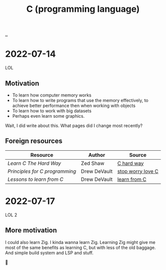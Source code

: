 :PROPERTIES:
:ID: 052c1cdc-f2fe-4ba5-b319-d0394be1e184
:END:
#+TITLE: C (programming language)

[[./..][..]]

* 2022-07-14
LOL
** Motivation
- To learn how computer memory works
- To learn how to write programs that use the memory effectively, to achieve better performance then when working with objects
- To learn how to work with big datasets
- Perhaps even learn some graphics.

Wait, I did write about this. What pages did I change most recently?
** Foreign resources
| Resource                       | Author       | Source            |
|--------------------------------+--------------+-------------------|
| /Learn C The Hard Way/         | Zed Shaw     | [[https://learncodethehardway.org/c/][C hard way]]        |
| /Principles for C programming/ | Drew DeVault | [[https://drewdevault.com/2017/03/15/How-I-learned-to-stop-worrying-and-love-C.html][stop worry love C]] |
| /Lessons to learn from C/      | Drew DeVault | [[https://drewdevault.com/2017/01/30/Lessons-to-learn-from-C.html][learn from C]]      |
* 2022-07-17
LOL 2
** More motivation
I could also learn Zig.
I kinda wanna learn Zig.
Learning Zig might give me most of the same benefits as learning C, but with less of the old baggage.
And simple build system and LSP and stuff.

🤔

